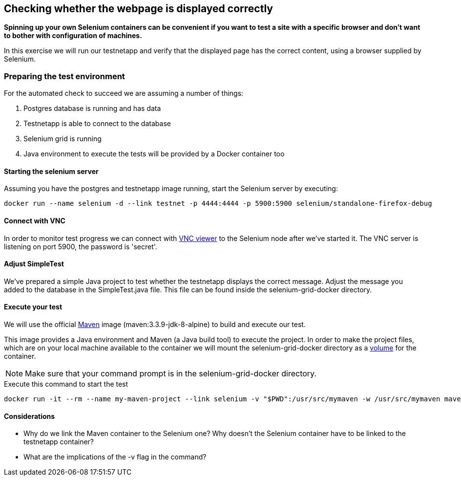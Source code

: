 == Checking whether the webpage is displayed correctly
*Spinning up your own Selenium containers can be convenient if you want to test a site with a specific browser and don't want to bother with configuration of machines.*

In this exercise we will run our testnetapp and verify that the displayed page has the correct content, using a browser supplied by Selenium.

=== Preparing the test environment
For the automated check to succeed we are assuming a number of things:

. Postgres database is running and has data
. Testnetapp is able to connect to the database
. Selenium grid is running
. Java environment to execute the tests  will be provided by a Docker container too

==== Starting the selenium server
Assuming you have the postgres and testnetapp image running, start the Selenium server by executing:
----
docker run --name selenium -d --link testnet -p 4444:4444 -p 5900:5900 selenium/standalone-firefox-debug
----

==== Connect with VNC
In order to monitor test progress we can connect with https://www.realvnc.com/download/viewer/[VNC viewer] to the Selenium node after we've started it.
The VNC server is listening on port 5900, the password is 'secret'.

==== Adjust SimpleTest
We've prepared a simple Java project to test whether the testnetapp displays the correct message.
Adjust the message you added to the database in the SimpleTest.java file. This file can be found inside the selenium-grid-docker directory.

==== Execute your test
We will use the official https://hub.docker.com/_/maven/[Maven] image (maven:3.3.9-jdk-8-alpine) to build and execute our test.

This image provides a Java environment and Maven (a Java build tool) to execute the project. In order to make the project files, which are on your local machine available to the container we will mount the selenium-grid-docker directory as a https://docs.docker.com/engine/tutorials/dockervolumes/#/mount-a-host-directory-as-a-data-volume[volume] for the container.

NOTE: Make sure that your command prompt is in the selenium-grid-docker directory.

.Execute this command to start the test
 docker run -it --rm --name my-maven-project --link selenium -v "$PWD":/usr/src/mymaven -w /usr/src/mymaven maven:3.3.9-jdk-8-alpine mvn clean install

==== Considerations
====
* Why do we link the Maven container to the Selenium one? Why doesn't the Selenium container have to be linked to the testnetapp container?
* What are the implications of the -v flag in the command?

